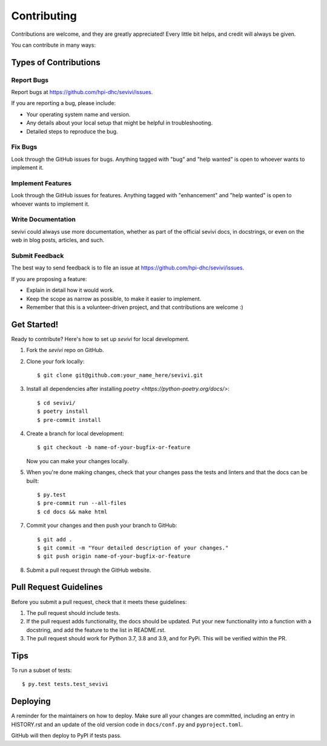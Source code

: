 .. highlight:: shell

============
Contributing
============

Contributions are welcome, and they are greatly appreciated! Every little bit
helps, and credit will always be given.

You can contribute in many ways:

Types of Contributions
----------------------

Report Bugs
~~~~~~~~~~~

Report bugs at https://github.com/hpi-dhc/sevivi/issues.

If you are reporting a bug, please include:

* Your operating system name and version.
* Any details about your local setup that might be helpful in troubleshooting.
* Detailed steps to reproduce the bug.

Fix Bugs
~~~~~~~~

Look through the GitHub issues for bugs. Anything tagged with "bug" and "help
wanted" is open to whoever wants to implement it.

Implement Features
~~~~~~~~~~~~~~~~~~

Look through the GitHub issues for features. Anything tagged with "enhancement"
and "help wanted" is open to whoever wants to implement it.

Write Documentation
~~~~~~~~~~~~~~~~~~~

sevivi could always use more documentation, whether as part of the
official sevivi docs, in docstrings, or even on the web in blog posts,
articles, and such.

Submit Feedback
~~~~~~~~~~~~~~~

The best way to send feedback is to file an issue at https://github.com/hpi-dhc/sevivi/issues.

If you are proposing a feature:

* Explain in detail how it would work.
* Keep the scope as narrow as possible, to make it easier to implement.
* Remember that this is a volunteer-driven project, and that contributions
  are welcome :)

Get Started!
------------

Ready to contribute? Here's how to set up `sevivi` for local development.

1. Fork the `sevivi` repo on GitHub.
2. Clone your fork locally::

    $ git clone git@github.com:your_name_here/sevivi.git

3. Install all dependencies after installing `poetry <https://python-poetry.org/docs/>`::

    $ cd sevivi/
    $ poetry install
    $ pre-commit install

4. Create a branch for local development::

    $ git checkout -b name-of-your-bugfix-or-feature

   Now you can make your changes locally.

5. When you're done making changes, check that your changes pass the tests and linters and that the docs can be built::

    $ py.test
    $ pre-commit run --all-files
    $ cd docs && make html


7. Commit your changes and then push your branch to GitHub::

    $ git add .
    $ git commit -m "Your detailed description of your changes."
    $ git push origin name-of-your-bugfix-or-feature

8. Submit a pull request through the GitHub website.

Pull Request Guidelines
-----------------------

Before you submit a pull request, check that it meets these guidelines:

1. The pull request should include tests.
2. If the pull request adds functionality, the docs should be updated. Put
   your new functionality into a function with a docstring, and add the
   feature to the list in README.rst.
3. The pull request should work for Python 3.7, 3.8 and 3.9, and for PyPi. This will be verified within the PR.

Tips
----

To run a subset of tests::

    $ py.test tests.test_sevivi

Deploying
---------

A reminder for the maintainers on how to deploy.
Make sure all your changes are committed, including an entry in HISTORY.rst and an update of the old version code
in ``docs/conf.py`` and ``pyproject.toml``.

GitHub will then deploy to PyPI if tests pass.
